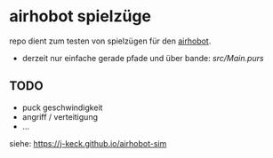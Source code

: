 * airhobot spielzüge

repo dient zum testen von spielzügen für den [[https://github.com/section77/airhobot][airhobot]].

 - derzeit nur einfache gerade pfade und über bande:
   [[src/Main.purs]]


** TODO

   - puck geschwindigkeit
   - angriff / verteitigung
   - ...

siehe: https://j-keck.github.io/airhobot-sim
